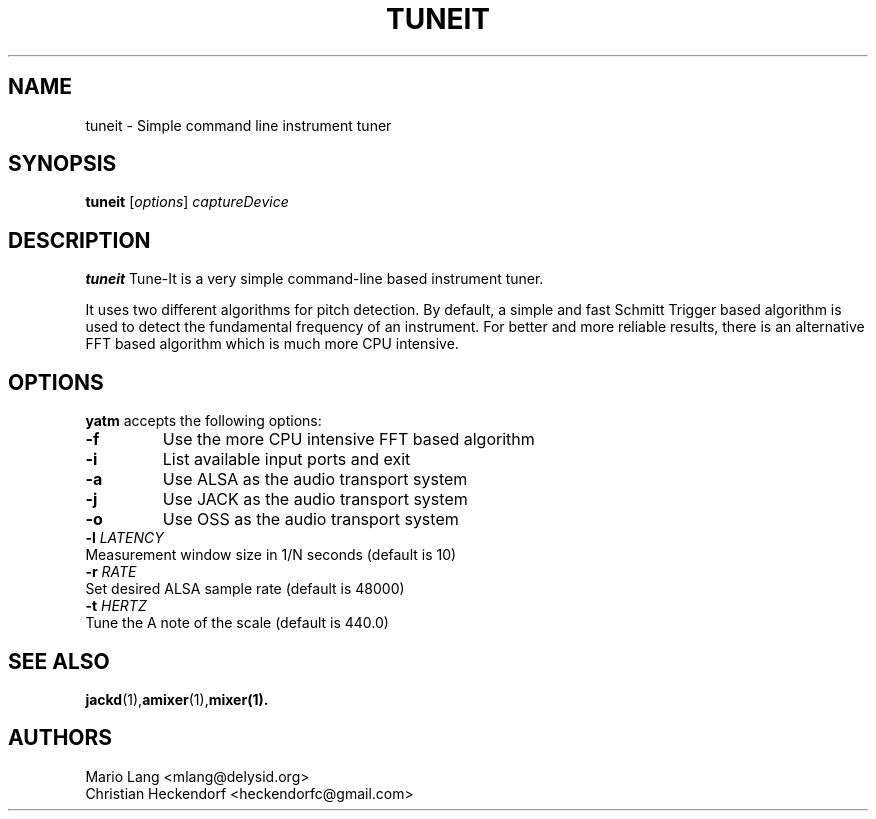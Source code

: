 .TH TUNEIT 1 "January 27, 2005"
.SH NAME
tuneit \- Simple command line instrument tuner
.SH SYNOPSIS
.B tuneit
.RI [ options ]
.I captureDevice
.SH DESCRIPTION
\fBtuneit\fP Tune-It is a very simple command-line based instrument tuner.
.PP
It uses two different algorithms for pitch detection.  By default,
a simple and fast Schmitt Trigger based algorithm is used to detect
the fundamental frequency of an instrument.  For better and more reliable
results, there is an alternative FFT based algorithm which is much more CPU
intensive.
.SH OPTIONS
\fByatm\fP accepts the following options:
.TP
\fB-f\fP
Use the more CPU intensive FFT based algorithm
.TP
\fB-i\fP
List available input ports and exit
.TP
\fB-a\fP
Use ALSA as the audio transport system
.TP
\fB-j\fP
Use JACK as the audio transport system
.TP
\fB-o\fP
Use OSS as the audio transport system
.TP
\fB-l\fP \fILATENCY\fR
.TP
Measurement window size in 1/N seconds (default is 10)
.TP
\fB-r\fP \fIRATE\fR
.TP
Set desired ALSA sample rate (default is 48000)
.TP
\fB-t\fP \fIHERTZ\fR
.TP
Tune the A note of the scale (default is 440.0)
.SH "SEE ALSO"
.BR jackd (1), amixer (1), mixer(1). 
.SH AUTHORS
Mario Lang <mlang@delysid.org>
.TP
Christian Heckendorf <heckendorfc@gmail.com>
